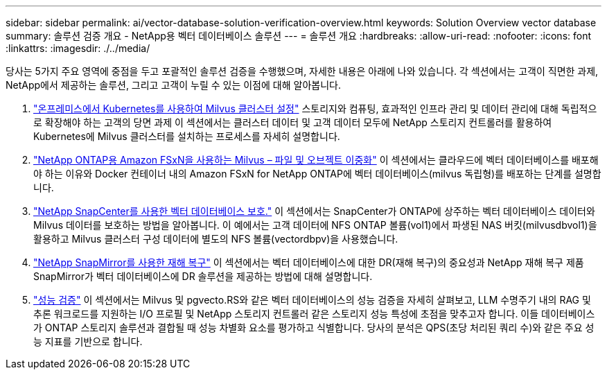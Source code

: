 ---
sidebar: sidebar 
permalink: ai/vector-database-solution-verification-overview.html 
keywords: Solution Overview vector database 
summary: 솔루션 검증 개요 - NetApp용 벡터 데이터베이스 솔루션 
---
= 솔루션 개요
:hardbreaks:
:allow-uri-read: 
:nofooter: 
:icons: font
:linkattrs: 
:imagesdir: ./../media/


당사는 5가지 주요 영역에 중점을 두고 포괄적인 솔루션 검증을 수행했으며, 자세한 내용은 아래에 나와 있습니다. 각 섹션에서는 고객이 직면한 과제, NetApp에서 제공하는 솔루션, 그리고 고객이 누릴 수 있는 이점에 대해 알아봅니다.

. link:./vector-database-milvus-cluster-setup.html["온프레미스에서 Kubernetes를 사용하여 Milvus 클러스터 설정"]
스토리지와 컴퓨팅, 효과적인 인프라 관리 및 데이터 관리에 대해 독립적으로 확장해야 하는 고객의 당면 과제 이 섹션에서는 클러스터 데이터 및 고객 데이터 모두에 NetApp 스토리지 컨트롤러를 활용하여 Kubernetes에 Milvus 클러스터를 설치하는 프로세스를 자세히 설명합니다.
. link:./vector-database-milvus-with-Amazon-FSxN-for-NetApp-ONTAP.html["NetApp ONTAP용 Amazon FSxN을 사용하는 Milvus – 파일 및 오브젝트 이중화"]
이 섹션에서는 클라우드에 벡터 데이터베이스를 배포해야 하는 이유와 Docker 컨테이너 내의 Amazon FSxN for NetApp ONTAP에 벡터 데이터베이스(milvus 독립형)를 배포하는 단계를 설명합니다.
. link:./vector-database-protection-using-snapcenter.html["NetApp SnapCenter를 사용한 벡터 데이터베이스 보호."]
이 섹션에서는 SnapCenter가 ONTAP에 상주하는 벡터 데이터베이스 데이터와 Milvus 데이터를 보호하는 방법을 알아봅니다. 이 예에서는 고객 데이터에 NFS ONTAP 볼륨(vol1)에서 파생된 NAS 버킷(milvusdbvol1)을 활용하고 Milvus 클러스터 구성 데이터에 별도의 NFS 볼륨(vectordbpv)을 사용했습니다.
. link:./vector-database-disaster-recovery-using-netapp-snapmirror.html["NetApp SnapMirror를 사용한 재해 복구"]
이 섹션에서는 벡터 데이터베이스에 대한 DR(재해 복구)의 중요성과 NetApp 재해 복구 제품 SnapMirror가 벡터 데이터베이스에 DR 솔루션을 제공하는 방법에 대해 설명합니다.
. link:./vector-database-performance-validation.html["성능 검증"]
이 섹션에서는 Milvus 및 pgvecto.RS와 같은 벡터 데이터베이스의 성능 검증을 자세히 살펴보고, LLM 수명주기 내의 RAG 및 추론 워크로드를 지원하는 I/O 프로필 및 NetApp 스토리지 컨트롤러 같은 스토리지 성능 특성에 초점을 맞추고자 합니다. 이들 데이터베이스가 ONTAP 스토리지 솔루션과 결합될 때 성능 차별화 요소를 평가하고 식별합니다. 당사의 분석은 QPS(초당 처리된 쿼리 수)와 같은 주요 성능 지표를 기반으로 합니다.

